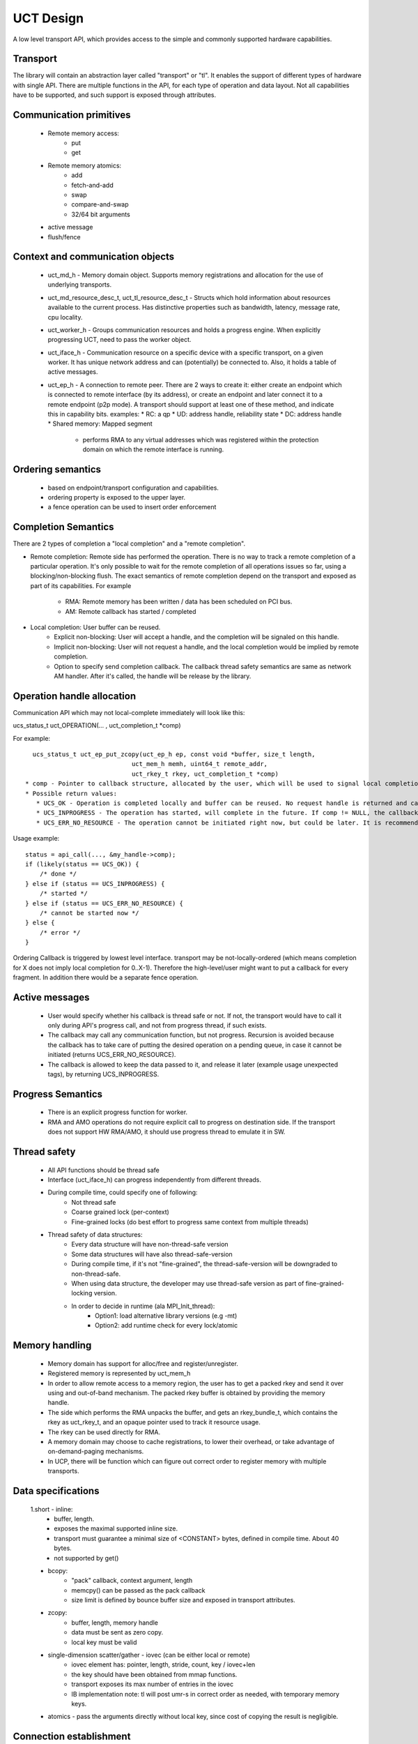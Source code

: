 .. _UCT-Design:

===========
UCT Design
===========

A low level transport API, which provides access to the simple and commonly supported hardware capabilities.

Transport
**********
The library will contain an abstraction layer called "transport" or "tl". It enables the support of different types of hardware with single API. There are multiple functions in the API, for each type of operation and data layout. Not all capabilities have to be supported, and such support is exposed through attributes.

Communication primitives
*************************
 * Remote memory access:
    * put
    * get
 * Remote memory atomics:
    * add
    * fetch-and-add
    * swap
    * compare-and-swap
    * 32/64 bit arguments
 * active message
 * flush/fence

Context and communication objects
***********************************
 * uct_md_h - Memory domain object. Supports memory registrations and allocation for the use of underlying transports.
 * uct_md_resource_desc_t, uct_tl_resource_desc_t - Structs which hold information about resources available to the current process. 	Has distinctive properties such as bandwidth, latency, message rate, cpu locality.
 * uct_worker_h - Groups communication resources and holds a progress engine. When explicitly progressing UCT, need to pass the      	worker object.
 * uct_iface_h - Communication resource on a specific device with a specific transport, on a given worker. It has unique network     	address and can (potentially) be connected to. Also, it holds a table of active messages.
 * uct_ep_h - A connection to remote peer. There are 2 ways to create it: either create an endpoint which is connected to remote     	interface (by its address), or create an endpoint and later connect it to a remote endpoint (p2p mode). A transport should support 	 at least one of these method, and indicate this in capability bits.
   examples: * RC: a qp * UD: address handle, reliability state * DC: address handle * Shared memory: Mapped segment
     * performs RMA to any virtual addresses which was registered within the protection domain on which the remote interface is      	 	running.

Ordering semantics
********************
 * based on endpoint/transport configuration and capabilities.
 * ordering property is exposed to the upper layer.
 * a fence operation can be used to insert order enforcement

Completion Semantics
**********************
There are 2 types of completion a "local completion" and a "remote completion".

* Remote completion: Remote side has performed the operation.
  There is no way to track a remote completion of a particular operation. It's only possible to wait for the remote completion of all 	operations issues so far, using a blocking/non-blocking flush. The exact semantics of remote completion depend on the transport and 	exposed as part of its capabilities. For example
   * RMA: Remote memory has been written / data has been scheduled on PCI bus.
   * AM: Remote callback has started / completed
* Local completion: User buffer can be reused.
   * Explicit non-blocking: User will accept a handle, and the completion will be signaled on this handle.
   * Implicit non-blocking: User will not request a handle, and the local completion would be implied by remote completion.
   * Option to specify send completion callback. The callback thread safety semantics are same as network AM handler. After it's    	called, the handle will be release by the library.

Operation handle allocation
****************************
Communication API which may not local-complete immediately will look like this:

ucs_status_t uct_OPERATION(... , uct_completion_t *comp)

For example:

::

   ucs_status_t uct_ep_put_zcopy(uct_ep_h ep, const void *buffer, size_t length,
                              uct_mem_h memh, uint64_t remote_addr,
                              uct_rkey_t rkey, uct_completion_t *comp)
 * comp - Pointer to callback structure, allocated by the user, which will be used to signal local completion. The user should       	initialize the struct with a counter and a callback. UCT decrements the counter in case of a completion, and calls the callback   	whenever it reaches 0. The same pointer can be passed to multiple communication functions. If NULL, it is ignored, and in that     	  case need to use flush to wait for local completion.
 * Possible return values:
    * UCS_OK - Operation is completed locally and buffer can be reused. No request handle is returned and callback parameter is   	ignored.
    * UCS_INPROGRESS - The operation has started, will complete in the future. If comp != NULL, the callback will be called when  	local completion is known.
    * UCS_ERR_NO_RESOURCE - The operation cannot be initiated right now, but could be later. It is recommended to retry later after 	  calling uct_worker_progress().

Usage example:

::

  status = api_call(..., &my_handle->comp);
  if (likely(status == UCS_OK)) {
      /* done */
  } else if (status == UCS_INPROGRESS) {
      /* started */
  } else if (status == UCS_ERR_NO_RESOURCE) {
      /* cannot be started now */
  } else {
      /* error */
  }

Ordering
Callback is triggered by lowest level interface. transport may be not-locally-ordered (which means completion for X does not imply local completion for 0..X-1). Therefore the high-level/user might want to put a callback for every fragment. In addition there would be a separate fence operation.

Active messages
****************
 * User would specify whether his callback is thread safe or not. If not, the transport would have to call it only during API's      	progress call, and not from progress thread, if such exists.
 * The callback may call any communication function, but not progress. Recursion is avoided because the callback has to take care of 	putting the desired operation on a pending queue, in case it cannot be initiated (returns UCS_ERR_NO_RESOURCE).
 * The callback is allowed to keep the data passed to it, and release it later (example usage unexpected tags), by returning 	     	UCS_INPROGRESS.

Progress Semantics
*******************
 * There is an explicit progress function for worker.
 * RMA and AMO operations do not require explicit call to progress on destination side. If the transport does not support HW RMA/AMO, 	 it should use progress thread to emulate it in SW.

Thread safety
**************
 * All API functions should be thread safe
 * Interface (uct_iface_h) can progress independently from different threads.
 * During compile time, could specify one of following:
    * Not thread safe
    * Coarse grained lock (per-context)
    * Fine-grained locks (do best effort to progress same context from multiple threads)
 * Thread safety of data structures:
    * Every data structure will have non-thread-safe version
    * Some data structures will have also thread-safe-version
    * During compile time, if it's not "fine-grained", the thread-safe-version will be downgraded to non-thread-safe.
    * When using data structure, the developer may use thread-safe version as part of fine-grained-locking version.
    * In order to decide in runtime (ala MPI_Init_thread):
	* Option1: load alternative library versions (e.g -mt)
	* Option2: add runtime check for every lock/atomic

Memory handling
****************
 * Memory domain has support for alloc/free and register/unregister.
 * Registered memory is represented by uct_mem_h
 * In order to allow remote access to a memory region, the user has to get a packed rkey and send it over using and out-of-band      	mechanism. The packed rkey buffer is obtained by providing the memory handle.
 * The side which performs the RMA unpacks the buffer, and gets an rkey_bundle_t, which contains the rkey as uct_rkey_t, and an     	opaque pointer used to track it resource usage.
 * The rkey can be used directly for RMA.
 * A memory domain may choose to cache registrations, to lower their overhead, or take advantage of on-demand-paging mechanisms.
 * In UCP, there will be function which can figure out correct order to register memory with multiple transports.

Data specifications
*********************
 1.short - inline:
   * buffer, length.
   * exposes the maximal supported inline size.
   * transport must guarantee a minimal size of <CONSTANT> bytes, defined in compile time. About 40 bytes.
   * not supported by get()

 * bcopy:
    * "pack" callback, context argument, length
    * memcpy() can be passed as the pack callback
    * size limit is defined by bounce buffer size and exposed in transport attributes.
 * zcopy:
    * buffer, length, memory handle
    * data must be sent as zero copy.
    * local key must be valid
 * single-dimension scatter/gather - iovec (can be either local or remote)
    * iovec element has: pointer, length, stride, count, key / iovec+len
    * the key should have been obtained from mmap functions.
    * transport exposes its max number of entries in the iovec
    * IB implementation note: tl will post umr-s in correct order as needed, with temporary memory keys.
 * atomics - pass the arguments directly without local key, since cost of copying the result is negligible.

Connection establishment
*************************
* Transport supports:
   * create_ep(iface) -> uct_ep_t - local operation
   * connect_ep_to_ep(uct_ep_t, remote_iface_addr, remote_ep_addr) - both sides have to call it - most likely local operation.
   * connect_ep_to_iface(uct_ep_t, remote_iface_addr) - optional by transport capabilities - one sided - it's enough one side would 	  call it.
   * Transport exposes what it supports by setting capability flags
   * DC would use only connect_to_iface()
   * active message callback does not really has to know who is the sender. Only for tag matching, and in that case we already pack 	 sender rank number.
* It's possible to create multiple endpoints on same network context, and connect them to multiple endpoints of same destination      	network context. each local endpoint may have unique "index"/"tag" which is part of the address. this information would be          	exchanged as part of remote_ep_addr_blob.

RTE
*****
  * will not be part of the API. a user may use RTE to provide UCT the address blobs to connect to.
  * callback table
  * point-to-point semantics (active messages)
  * consider runtimes: slurm, alps, orte, stci, hydra, lsf, torque, sge, ssh, rsh, oracle grid engine, pmi-x
